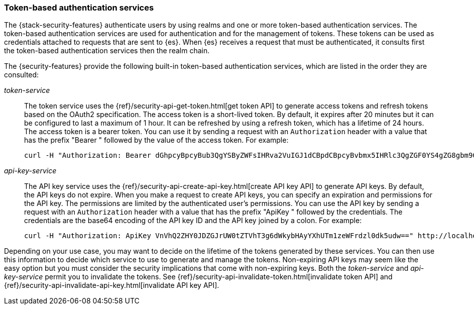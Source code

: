 [role="xpack"]
[[token-authentication-services]]
=== Token-based authentication services

The {stack-security-features} authenticate users by using realms and one or more token-based
authentication services. The token-based authentication services are used for
authentication and for the management of tokens. These tokens can be used as
credentials attached to requests that are sent to {es}. When {es} receives a request
that must be authenticated, it consults first the token-based authentication
services then the realm chain.

The {security-features} provide the following built-in token-based authentication
services, which are listed in the order they are consulted:

_token-service_::
The token service uses the {ref}/security-api-get-token.html[get token API] to
generate access tokens and refresh tokens based on the OAuth2 specification.
The access token is a short-lived token. By default, it expires after 20 minutes
but it can be configured to last a maximum of 1 hour. It can be refreshed by
using a refresh token, which has a lifetime of 24 hours. The access token is a
bearer token. You can use it by sending a request with an `Authorization`
header with a value that has the prefix "Bearer " followed by the value of the
access token. For example:
+
--
[source,shell]
--------------------------------------------------
curl -H "Authorization: Bearer dGhpcyBpcyBub3QgYSByZWFsIHRva2VuIGJ1dCBpdCBpcyBvbmx5IHRlc3QgZGF0YS4gZG8gbm90IHRyeSB0byByZWFkIHRva2VuIQ==" http://localhost:9200/_cluster/health
--------------------------------------------------
// NOTCONSOLE
--

_api-key-service_::
The API key service uses the
{ref}/security-api-create-api-key.html[create API key API] to generate API keys.
By default, the API keys do not expire. When you make a request to create API
keys, you can specify an expiration and permissions for the API key. The
permissions are limited by the authenticated user's permissions. You can use the
API key by sending a request with an `Authorization` header with a value that
has the prefix "ApiKey " followed by the credentials. The credentials are the
base64 encoding of the API key ID and the API key joined by a colon. For example:
+
--
[source,shell]
--------------------------------------------------
curl -H "Authorization: ApiKey VnVhQ2ZHY0JDZGJrUW0tZTVhT3g6dWkybHAyYXhUTm1zeWFrdzl0dk5udw==" http://localhost:9200/_cluster/health
--------------------------------------------------
// NOTCONSOLE
--

Depending on your use case, you may want to decide on the lifetime of the tokens
generated by these services. You can then use this information to decide which
service to use to generate and manage the tokens. Non-expiring API keys may seem
like the easy option but you must consider the security implications that come
with non-expiring keys. Both the _token-service_ and _api-key-service_ permit
you to invalidate the tokens. See
{ref}/security-api-invalidate-token.html[invalidate token API] and
{ref}/security-api-invalidate-api-key.html[invalidate API key API].
